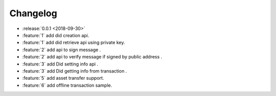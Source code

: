 =========
Changelog
=========

* :release:`0.0.1 <2018-09-30>`
* :feature:`1` add did creation api.
* :feature:`1` add did retrieve api using private key.
* :feature:`2` add api to sign message .
* :feature:`2` add api to verify message if signed by public address .
* :feature:`3` add Did setting info api .
* :feature:`3` add Did getting info from transaction .
* :feature:`5` add asset transfer support.
* :feature:`6` add offline transaction sample.
